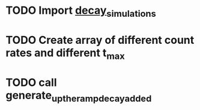 #+ TITLE: Compare count change in different rate and count
* TODO Import [[file:decay_simulations.py][decay_simulations]]
* TODO Create array of different count rates and different t_max
* TODO call generate_up_the_ramp_decay_added
